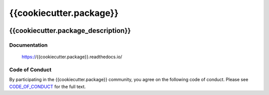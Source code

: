 ************************
{{cookiecutter.package}}
************************

.. image:: https://badge.fury.io/py/{{cookiecutter.package}}.svg
   :target: https://badge.fury.io/py/{{cookiecutter.package}}
   :alt: PyPI package

.. image:: https://img.shields.io/pypi/dm/{{cookiecutter.package}}.svg
   :target: https://badge.fury.io/py/{{cookiecutter.package}}
   :alt: PyPi package downloads

.. image:: https://img.shields.io/badge/license-GPL-brightgreen.svg
   :target: LICENSE
   :alt: Repository license

.. image:: https://readthedocs.org/projects/{{cookiecutter.package}}/badge/?version=latest
   :target: https://{{cookiecutter.package}}.readthedocs.io/en/latest/
   :alt: Documentation status

.. image:: {{cookiecutter.git_hosting_url}}/badges/master/pipeline.svg
   :target: {{cookiecutter.git_hosting_url}}/commits/master
   :alt: CI pipeline status

.. image:: {{cookiecutter.git_hosting_url}}/badges/master/coverage.svg
   :target: {{cookiecutter.git_hosting_url}}/commits/master
   :alt: Coverage report

.. image:: https://img.shields.io/badge/support-maintainers-brightgreen.svg
   :target: {{cookiecutter.support}}
   :alt: Support badge

{{cookiecutter.package_description}}
------------------------------------

.. _documentation:

Documentation
*************

    https://{{cookiecutter.package}}.readthedocs.io/

Code of Conduct
***************

By participating in the {{cookiecutter.package}} community, you agree on the
following code of conduct. Please see `CODE_OF_CONDUCT`_ for the full text.

.. _CODE_OF_CONDUCT: ./CODE_OF_CONDUCT
